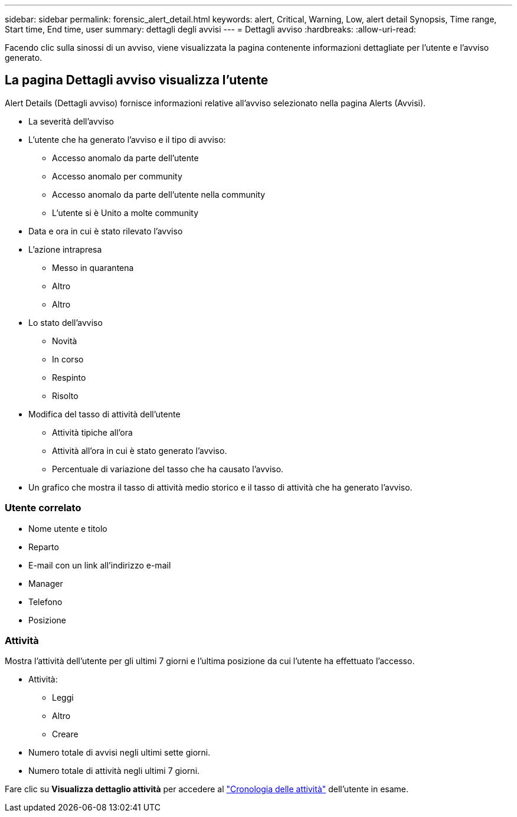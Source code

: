 ---
sidebar: sidebar 
permalink: forensic_alert_detail.html 
keywords: alert, Critical, Warning, Low, alert detail Synopsis, Time range, Start time, End time, user 
summary: dettagli degli avvisi 
---
= Dettagli avviso
:hardbreaks:
:allow-uri-read: 


[role="lead"]
Facendo clic sulla sinossi di un avviso, viene visualizzata la pagina contenente informazioni dettagliate per l'utente e l'avviso generato.



== La pagina Dettagli avviso visualizza l'utente

Alert Details (Dettagli avviso) fornisce informazioni relative all'avviso selezionato nella pagina Alerts (Avvisi).

* La severità dell'avviso
* L'utente che ha generato l'avviso e il tipo di avviso:
+
** Accesso anomalo da parte dell'utente
** Accesso anomalo per community
** Accesso anomalo da parte dell'utente nella community
** L'utente si è Unito a molte community


* Data e ora in cui è stato rilevato l'avviso
* L'azione intrapresa
+
** Messo in quarantena
** Altro
** Altro


* Lo stato dell'avviso
+
** Novità
** In corso
** Respinto
** Risolto


* Modifica del tasso di attività dell'utente
+
** Attività tipiche all'ora
** Attività all'ora in cui è stato generato l'avviso.
** Percentuale di variazione del tasso che ha causato l'avviso.


* Un grafico che mostra il tasso di attività medio storico e il tasso di attività che ha generato l'avviso.




=== Utente correlato

* Nome utente e titolo
* Reparto
* E-mail con un link all'indirizzo e-mail
* Manager
* Telefono
* Posizione




=== Attività

Mostra l'attività dell'utente per gli ultimi 7 giorni e l'ultima posizione da cui l'utente ha effettuato l'accesso.

* Attività:
+
** Leggi
** Altro
** Creare


* Numero totale di avvisi negli ultimi sette giorni.
* Numero totale di attività negli ultimi 7 giorni.


Fare clic su *Visualizza dettaglio attività* per accedere al link:forensic_activity_history["Cronologia delle attività"] dell'utente in esame.
